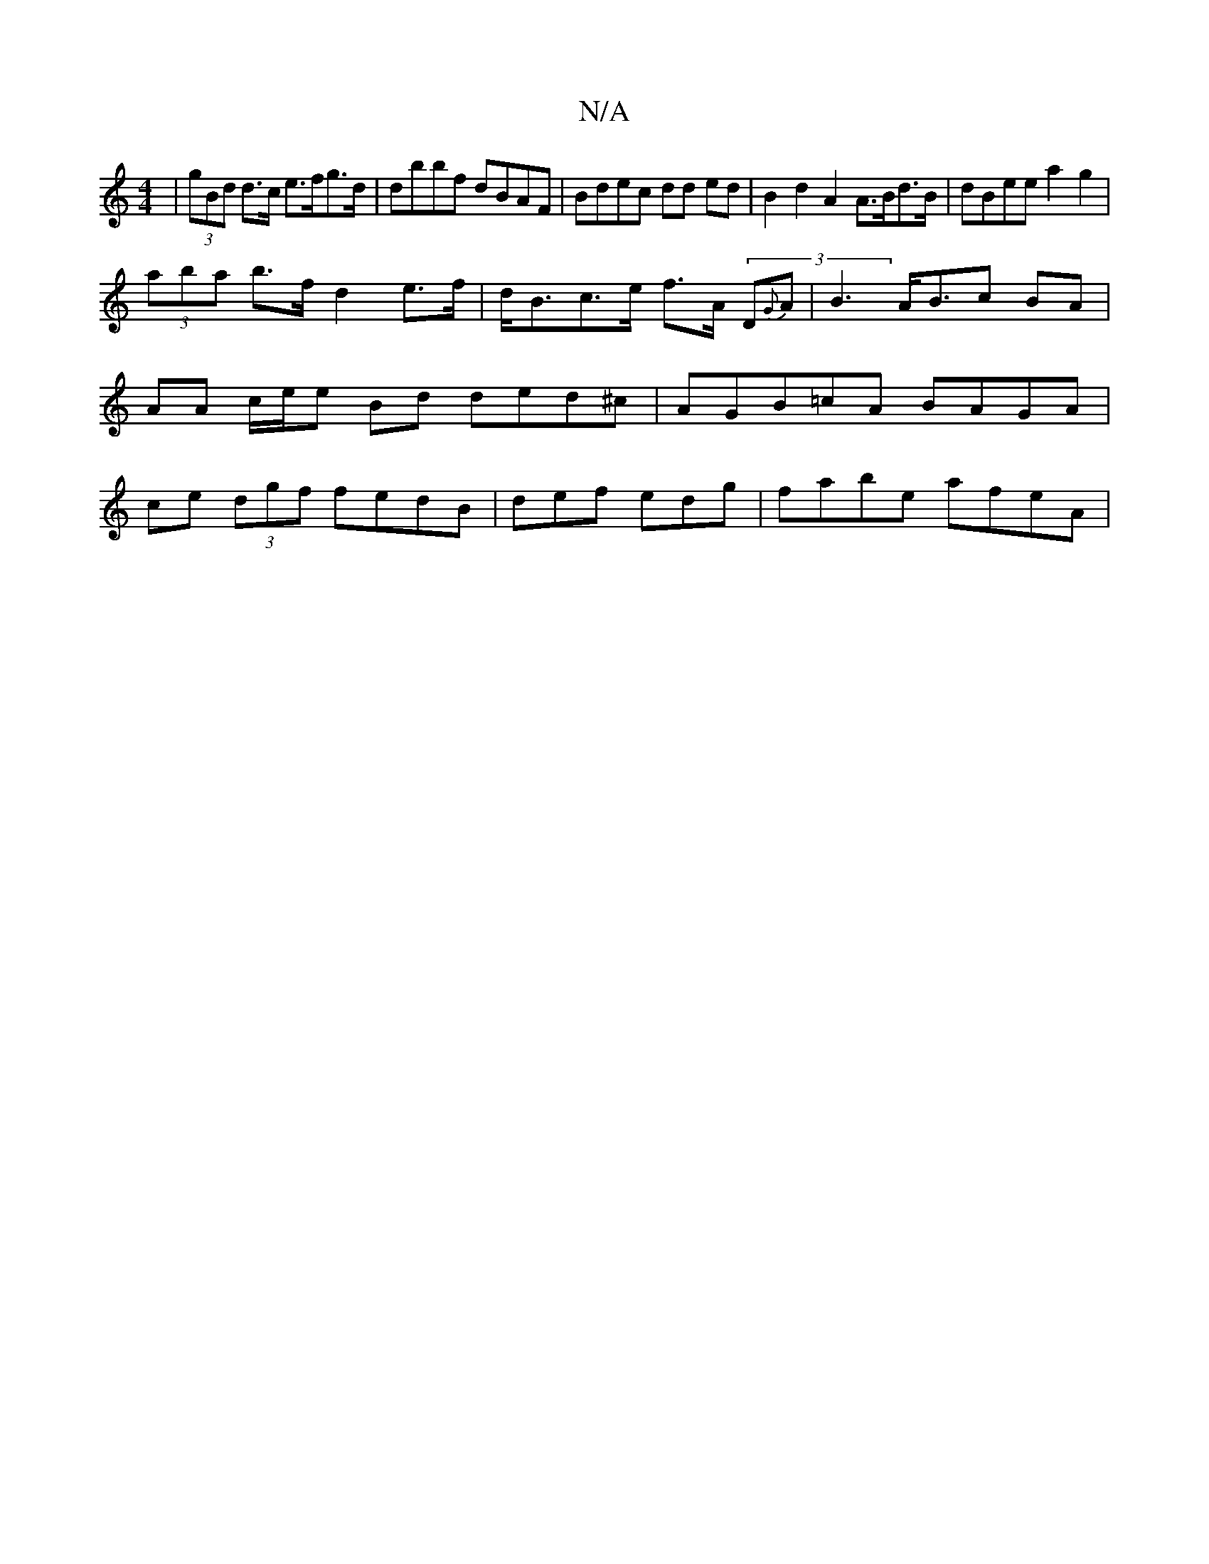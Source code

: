 X:1
T:N/A
M:4/4
R:N/A
K:Cmajor
 | (3gBd d>c e>fg>d | dbbf dBAF | Bdec dd ed | B2 d2 A2 A>Bd>B | dBee a2 g2 |
(3aba b>fd2e>f | d<Bc>e f>A (3D{G}A|B2>AB>c2 BA | AA c/e/e Bd ded^c | AGB=cA BAGA | ce (3dgf fedB | def edg | fabe afeA | 